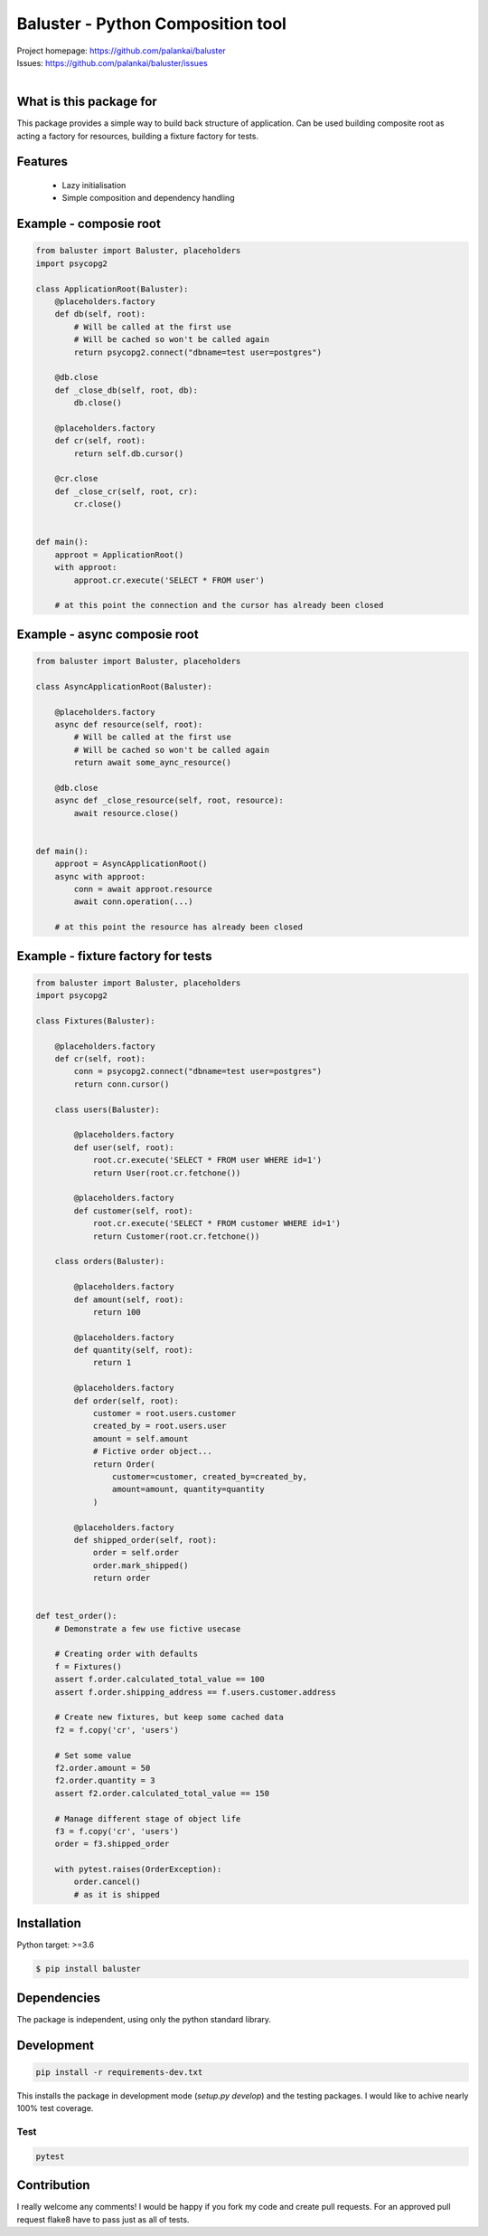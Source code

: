 ==================================
Baluster - Python Composition tool
==================================

.. image:: https://travis-ci.org/palankai/baluster.svg?branch=master
    :target: https://travis-ci.org/palankai/baluster

| Project homepage: `<https://github.com/palankai/baluster>`_
| Issues: `<https://github.com/palankai/baluster/issues>`_
|

What is this package for
------------------------

This package provides a simple way to build back structure of application.
Can be used building composite root as acting a factory for resources,
building a fixture factory for tests.

Features
--------

  - Lazy initialisation
  - Simple composition and dependency handling


Example - composie root
-----------------------

.. code:: python

    from baluster import Baluster, placeholders
    import psycopg2

    class ApplicationRoot(Baluster):
        @placeholders.factory
        def db(self, root):
            # Will be called at the first use
            # Will be cached so won't be called again
            return psycopg2.connect("dbname=test user=postgres")

        @db.close
        def _close_db(self, root, db):
            db.close()

        @placeholders.factory
        def cr(self, root):
            return self.db.cursor()

        @cr.close
        def _close_cr(self, root, cr):
            cr.close()


    def main():
        approot = ApplicationRoot()
        with approot:
            approot.cr.execute('SELECT * FROM user')

        # at this point the connection and the cursor has already been closed


Example - async composie root
-----------------------------

.. code:: python

    from baluster import Baluster, placeholders

    class AsyncApplicationRoot(Baluster):

        @placeholders.factory
        async def resource(self, root):
            # Will be called at the first use
            # Will be cached so won't be called again
            return await some_aync_resource()

        @db.close
        async def _close_resource(self, root, resource):
            await resource.close()


    def main():
        approot = AsyncApplicationRoot()
        async with approot:
            conn = await approot.resource
            await conn.operation(...)

        # at this point the resource has already been closed


Example - fixture factory for tests
-----------------------------------

.. code:: python

    from baluster import Baluster, placeholders
    import psycopg2

    class Fixtures(Baluster):

        @placeholders.factory
        def cr(self, root):
            conn = psycopg2.connect("dbname=test user=postgres")
            return conn.cursor()

        class users(Baluster):

            @placeholders.factory
            def user(self, root):
                root.cr.execute('SELECT * FROM user WHERE id=1')
                return User(root.cr.fetchone())

            @placeholders.factory
            def customer(self, root):
                root.cr.execute('SELECT * FROM customer WHERE id=1')
                return Customer(root.cr.fetchone())

        class orders(Baluster):

            @placeholders.factory
            def amount(self, root):
                return 100

            @placeholders.factory
            def quantity(self, root):
                return 1

            @placeholders.factory
            def order(self, root):
                customer = root.users.customer
                created_by = root.users.user
                amount = self.amount
                # Fictive order object...
                return Order(
                    customer=customer, created_by=created_by,
                    amount=amount, quantity=quantity
                )

            @placeholders.factory
            def shipped_order(self, root):
                order = self.order
                order.mark_shipped()
                return order


    def test_order():
        # Demonstrate a few use fictive usecase

        # Creating order with defaults
        f = Fixtures()
        assert f.order.calculated_total_value == 100
        assert f.order.shipping_address == f.users.customer.address

        # Create new fixtures, but keep some cached data
        f2 = f.copy('cr', 'users')

        # Set some value
        f2.order.amount = 50
        f2.order.quantity = 3
        assert f2.order.calculated_total_value == 150

        # Manage different stage of object life
        f3 = f.copy('cr', 'users')
        order = f3.shipped_order

        with pytest.raises(OrderException):
            order.cancel()
            # as it is shipped


Installation
------------

Python target: >=3.6

.. code::

    $ pip install baluster

Dependencies
------------

The package is independent, using only the python standard library.


Development
-----------

.. code::

   pip install -r requirements-dev.txt

This installs the package in development mode (`setup.py develop`)
and the testing packages.
I would like to achive nearly 100% test coverage.

Test
~~~~
.. code::

   pytest


Contribution
------------

I really welcome any comments!
I would be happy if you fork my code and create pull requests.
For an approved pull request flake8 have to pass just as all of tests.
